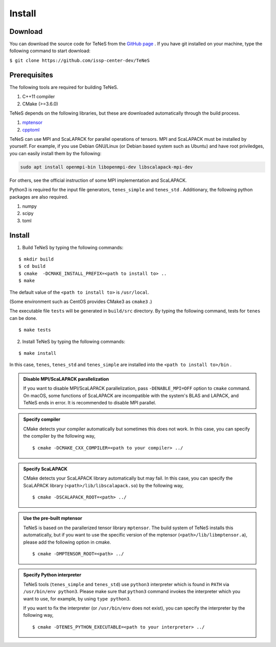 
Install
-------------------

Download
===================
You can download the source code for TeNeS from the `GitHub page <https://github.com/issp-center-dev/TeNeS>`_ . 
If you have git installed on your machine, type the following command to start download:

``$ git clone https://github.com/issp-center-dev/TeNeS``


Prerequisites
======================
The following tools are required for building TeNeS.

1. C++11 compiler
2. CMake (>=3.6.0)

TeNeS depends on the following libraries, but these are downloaded automatically through the build process.

1. `mptensor <https://github.com/smorita/mptensor>`_ 
2. `cpptoml <https://github.com/skystrife/cpptoml>`_

TeNeS can use MPI and ScaLAPACK for parallel operations of tensors.
MPI and ScaLAPACK must be installed by yourself.
For example, if you use Debian GNU/Linux (or Debian based system such as Ubuntu) and have root priviledges,
you can easily install them by the following:

.. code::

   sudo apt install openmpi-bin libopenmpi-dev libscalapack-mpi-dev

For others, see the official instruction of some MPI implementation and ScaLAPACK.

Python3 is required for the input file generators, ``tenes_simple`` and ``tenes_std`` .
Additionary, the following python packages are also required.

1. numpy
2. scipy
3. toml


Install
======================

1. Build TeNeS by typing the following commands:

::

  $ mkdir build
  $ cd build
  $ cmake  -DCMAKE_INSTALL_PREFIX=<path to install to> ..
  $ make

The default value of the ``<path to install to>`` is ``/usr/local``. 

(Some environment such as CentOS provides CMake3 as ``cmake3`` .)

The executable file ``tests``  will be generated in  ``build/src`` directory.
By typing the following command, tests for ``tenes`` can be done.

::
 
  $ make tests

2. Install TeNeS by typing the following commands:

::

  $ make install

In this case, ``tenes``, ``tenes_std`` and ``tenes_simple`` are installed into the ``<path to install to>/bin`` . 

.. admonition:: Disable MPI/ScaLAPACK parallelization

  If you want to disable MPI/ScaLAPACK parallelization, pass ``-DENABLE_MPI=OFF`` option to ``cmake`` command.
  On macOS, some functions of ScaLAPACK are incompatible with the system's BLAS and LAPACK,
  and TeNeS ends in error. It is recommended to disable MPI parallel.

.. admonition:: Specify compiler

   CMake detects your compiler automatically but sometimes this does not work. In this case, you can specify the compiler by the following way,

   ::

      $ cmake -DCMAKE_CXX_COMPILER=<path to your compiler> ../


.. admonition:: Specify ScaLAPACK

  CMake detects your ScaLAPACK library automatically but may fail. In this case, you can specify the ScaLAPACK library (``<path>/lib/libscalapack.so``) by the following way,

  ::

    $ cmake -DSCALAPACK_ROOT=<path> ../

.. admonition:: Use the pre-built mptensor

   TeNeS is based on the parallerized tensor library ``mptensor``. The build system of TeNeS installs this automatically, but if you want to use the specific version of the mptensor (``<path>/lib/libmptensor.a``), please add the following option in cmake.
   ::

      $ cmake -DMPTENSOR_ROOT=<path> ../


.. admonition:: Specify Python interpreter

   TeNeS tools (``tenes_simple`` and ``tenes_std``) use ``python3`` interpreter which is found in ``PATH`` via ``/usr/bin/env python3``.
   Please make sure that ``python3`` command invokes the interpreter which you want to use, for example, by using ``type python3``.

   If you want to fix the interpreter (or ``/usr/bin/env`` does not exist), you can specify the interpreter by the following way,

   ::

      $ cmake -DTENES_PYTHON_EXECUTABLE=<path to your interpreter> ../
